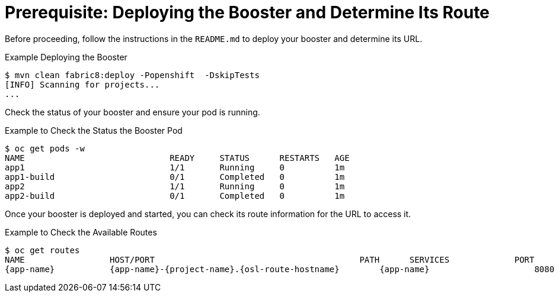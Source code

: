 
[[crud_build_and_deploy_booster]]
= Prerequisite: Deploying the Booster and Determine Its Route

Before proceeding, follow the instructions in the `README.md` to deploy your booster and determine its URL.

.Example Deploying the Booster
[source,bash,options="nowrap",subs="attributes+"]
----
$ mvn clean fabric8:deploy -Popenshift  -DskipTests
[INFO] Scanning for projects...
...
----

Check the status of your booster and ensure your pod is running.

.Example to Check the Status the Booster Pod
[source,bash,options="nowrap",subs="attributes+"]
----
$ oc get pods -w
NAME                             READY     STATUS      RESTARTS   AGE
app1                             1/1       Running     0          1m
app1-build                       0/1       Completed   0          1m
app2                             1/1       Running     0          1m
app2-build                       0/1       Completed   0          1m
----

Once your booster is deployed and started, you can check its route information for the URL to access it.

.Example to Check the Available Routes
[source,bash,options="nowrap",subs="attributes+"]
----
$ oc get routes
NAME                 HOST/PORT                                         PATH      SERVICES             PORT      TERMINATION
{app-name}           {app-name}-{project-name}.{osl-route-hostname}        {app-name}                     8080
----
